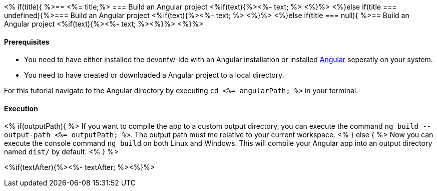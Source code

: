 <% if(title){ %>== <%= title;%> 
=== Build an Angular project
<%if(text){%><%- text; %> <%}%> 
<%}else if(title === undefined){%>=== Build an Angular project
<%if(text){%><%- text; %> <%}%>
<%}else if(title === null){ %>== Build an Angular project
<%if(text){%><%- text; %><%}%> <%}%>


==== Prerequisites
* You need to have either installed the devonfw-ide with an Angular installation or installed https://angular.io/[Angular] seperatly on your system.
* You need to have created or downloaded a Angular project to a local directory.

For this tutorial navigate to the Angular directory by executing `cd <%= angularPath; %>` in your terminal.

==== Execution
<% if(outputPath){ %>
If you want to compile the app to a custom output directory, you can execute the command `ng build --output-path <%= outputPath; %>`. The output path must me relative to your current workspace.
<% } else { %>
Now you can execute the console command `ng build` on both Linux and Windows. 
This will compile your Angular app into an output directory named `dist/` by default.
<% } %>  

<%if(textAfter){%><%- textAfter; %><%}%>

